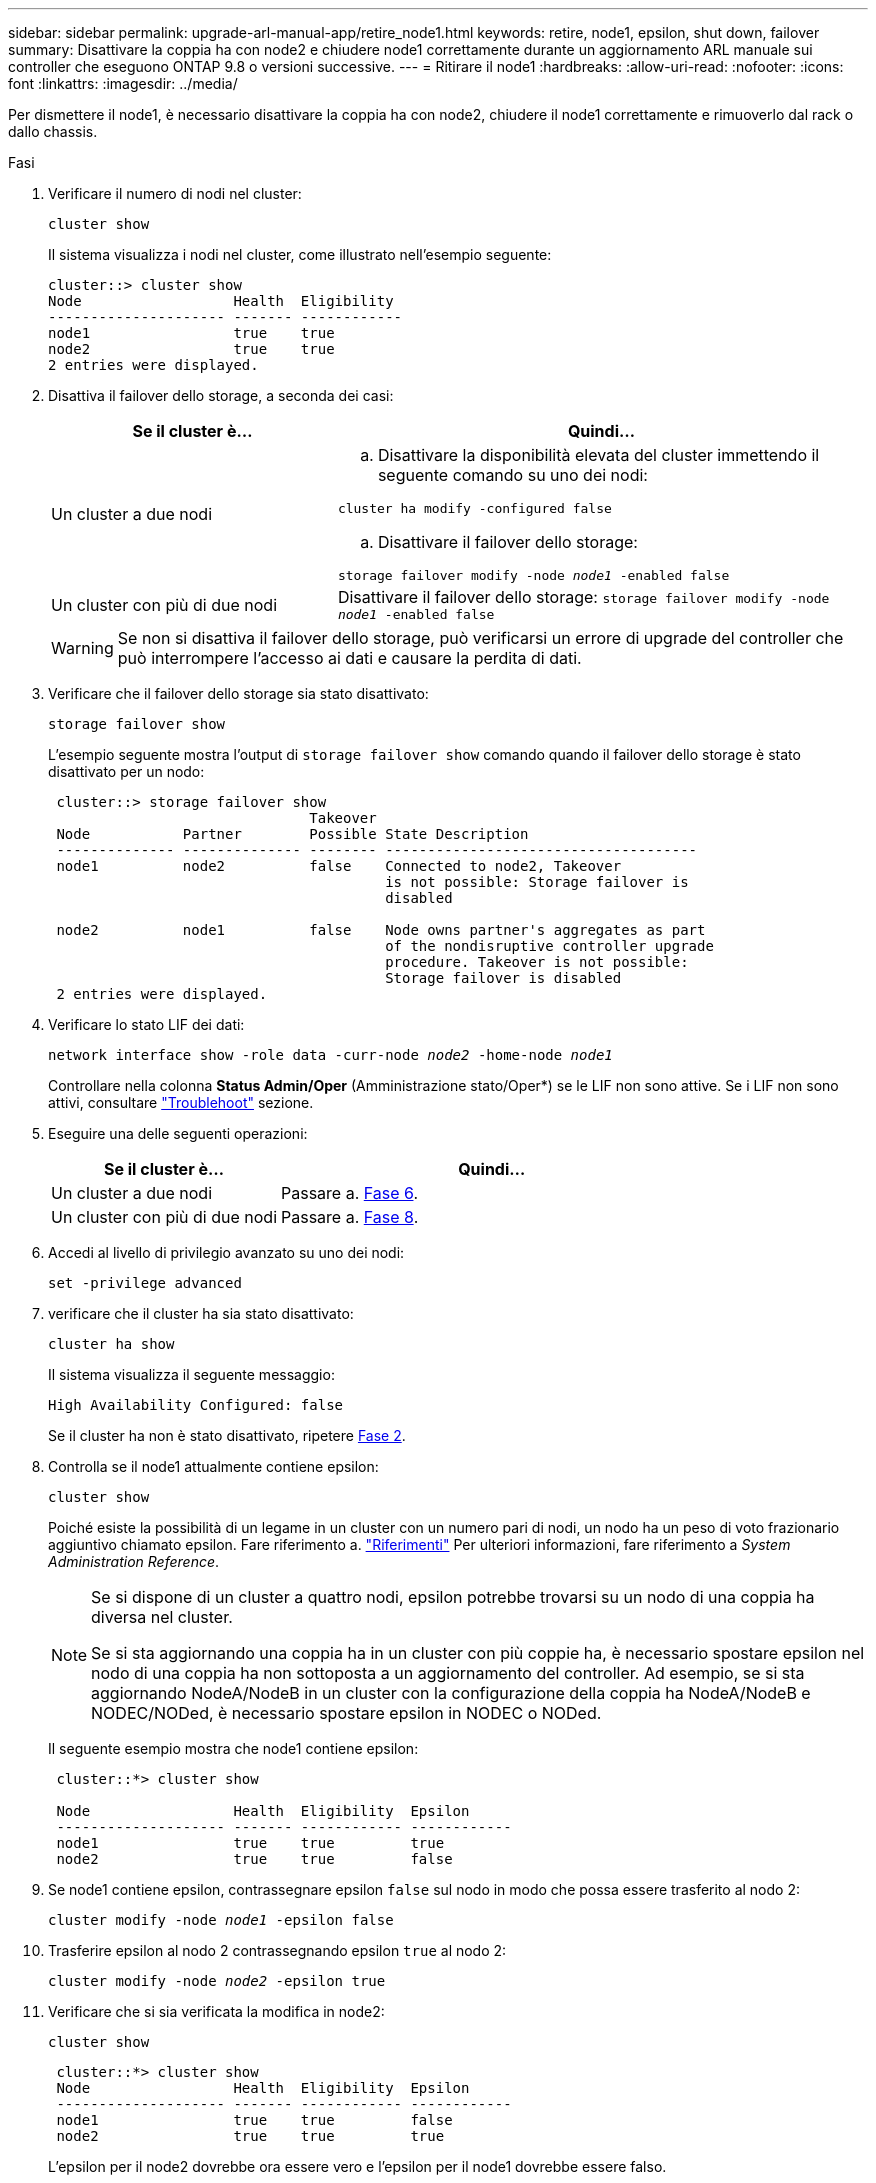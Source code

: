 ---
sidebar: sidebar 
permalink: upgrade-arl-manual-app/retire_node1.html 
keywords: retire, node1, epsilon, shut down, failover 
summary: Disattivare la coppia ha con node2 e chiudere node1 correttamente durante un aggiornamento ARL manuale sui controller che eseguono ONTAP 9.8 o versioni successive. 
---
= Ritirare il node1
:hardbreaks:
:allow-uri-read: 
:nofooter: 
:icons: font
:linkattrs: 
:imagesdir: ../media/


[role="lead"]
Per dismettere il node1, è necessario disattivare la coppia ha con node2, chiudere il node1 correttamente e rimuoverlo dal rack o dallo chassis.

.Fasi
. Verificare il numero di nodi nel cluster:
+
`cluster show`

+
Il sistema visualizza i nodi nel cluster, come illustrato nell'esempio seguente:

+
[listing]
----
cluster::> cluster show
Node                  Health  Eligibility
--------------------- ------- ------------
node1                 true    true
node2                 true    true
2 entries were displayed.
----
. [[man_retyre_1_step2]]Disattiva il failover dello storage, a seconda dei casi:
+
[cols="35,65"]
|===
| Se il cluster è... | Quindi... 


| Un cluster a due nodi  a| 
.. Disattivare la disponibilità elevata del cluster immettendo il seguente comando su uno dei nodi:


`cluster ha modify -configured false`

.. Disattivare il failover dello storage:


`storage failover modify -node _node1_ -enabled false`



| Un cluster con più di due nodi | Disattivare il failover dello storage:
`storage failover modify -node _node1_ -enabled false` 
|===
+

WARNING: Se non si disattiva il failover dello storage, può verificarsi un errore di upgrade del controller che può interrompere l'accesso ai dati e causare la perdita di dati.

. Verificare che il failover dello storage sia stato disattivato:
+
`storage failover show`

+
L'esempio seguente mostra l'output di `storage failover show` comando quando il failover dello storage è stato disattivato per un nodo:

+
[listing]
----
 cluster::> storage failover show
                               Takeover
 Node           Partner        Possible State Description
 -------------- -------------- -------- -------------------------------------
 node1          node2          false    Connected to node2, Takeover
                                        is not possible: Storage failover is
                                        disabled

 node2          node1          false    Node owns partner's aggregates as part
                                        of the nondisruptive controller upgrade
                                        procedure. Takeover is not possible:
                                        Storage failover is disabled
 2 entries were displayed.
----
. Verificare lo stato LIF dei dati:
+
`network interface show -role data -curr-node _node2_ -home-node _node1_`

+
Controllare nella colonna *Status Admin/Oper* (Amministrazione stato/Oper*) se le LIF non sono attive. Se i LIF non sono attivi, consultare link:troubleshoot_index.html["Troublehoot"] sezione.

. Eseguire una delle seguenti operazioni:
+
[cols="35,65"]
|===
| Se il cluster è... | Quindi... 


| Un cluster a due nodi | Passare a. <<man_retire_1_step6,Fase 6>>. 


| Un cluster con più di due nodi | Passare a. <<man_retire_1_step8,Fase 8>>. 
|===
. [[man_retyre_1_step6]]Accedi al livello di privilegio avanzato su uno dei nodi:
+
`set -privilege advanced`

. [[step7]]verificare che il cluster ha sia stato disattivato:
+
`cluster ha show`

+
Il sistema visualizza il seguente messaggio:

+
[listing]
----
High Availability Configured: false
----
+
Se il cluster ha non è stato disattivato, ripetere <<man_retire_1_step2,Fase 2>>.

. [[man_retyre_1_step8]]Controlla se il node1 attualmente contiene epsilon:
+
`cluster show`

+
Poiché esiste la possibilità di un legame in un cluster con un numero pari di nodi, un nodo ha un peso di voto frazionario aggiuntivo chiamato epsilon. Fare riferimento a. link:other_references.html["Riferimenti"] Per ulteriori informazioni, fare riferimento a _System Administration Reference_.

+
[NOTE]
====
Se si dispone di un cluster a quattro nodi, epsilon potrebbe trovarsi su un nodo di una coppia ha diversa nel cluster.

Se si sta aggiornando una coppia ha in un cluster con più coppie ha, è necessario spostare epsilon nel nodo di una coppia ha non sottoposta a un aggiornamento del controller. Ad esempio, se si sta aggiornando NodeA/NodeB in un cluster con la configurazione della coppia ha NodeA/NodeB e NODEC/NODed, è necessario spostare epsilon in NODEC o NODed.

====
+
Il seguente esempio mostra che node1 contiene epsilon:

+
[listing]
----
 cluster::*> cluster show

 Node                 Health  Eligibility  Epsilon
 -------------------- ------- ------------ ------------
 node1                true    true         true
 node2                true    true         false
----
. Se node1 contiene epsilon, contrassegnare epsilon `false` sul nodo in modo che possa essere trasferito al nodo 2:
+
`cluster modify -node _node1_ -epsilon false`

. Trasferire epsilon al nodo 2 contrassegnando epsilon `true` al nodo 2:
+
`cluster modify -node _node2_ -epsilon true`

. Verificare che si sia verificata la modifica in node2:
+
`cluster show`

+
[listing]
----
 cluster::*> cluster show
 Node                 Health  Eligibility  Epsilon
 -------------------- ------- ------------ ------------
 node1                true    true         false
 node2                true    true         true
----
+
L'epsilon per il node2 dovrebbe ora essere vero e l'epsilon per il node1 dovrebbe essere falso.

. Verificare se il setup è un cluster senza switch a due nodi:
+
`network options switchless-cluster show`

+
[listing]
----
 cluster::*> network options switchless-cluster show

 Enable Switchless Cluster: false/true
----
+
Il valore di questo comando deve corrispondere allo stato fisico del sistema.

. Tornare al livello di amministrazione:
+
`set -privilege admin`

. Arrestare il node1 dal prompt node1:
+
`system node halt -node _node1_`

+

WARNING: *Attenzione*: Se il node1 si trova nello stesso chassis del node2, non spegnere lo chassis utilizzando l'interruttore di alimentazione o tirando il cavo di alimentazione. In tal caso, il nodo 2, che sta servendo i dati, si spegnerà.

. Quando il sistema richiede di confermare che si desidera arrestare il sistema, immettere `y`.
+
Il nodo si arresta al prompt dell'ambiente di boot.

. Quando node1 visualizza il prompt dell'ambiente di avvio, rimuoverlo dallo chassis o dal rack.
+
Una volta completato l'aggiornamento, è possibile decommissionare il node1. Vedere link:decommission_old_system.html["Decommissionare il vecchio sistema"].


